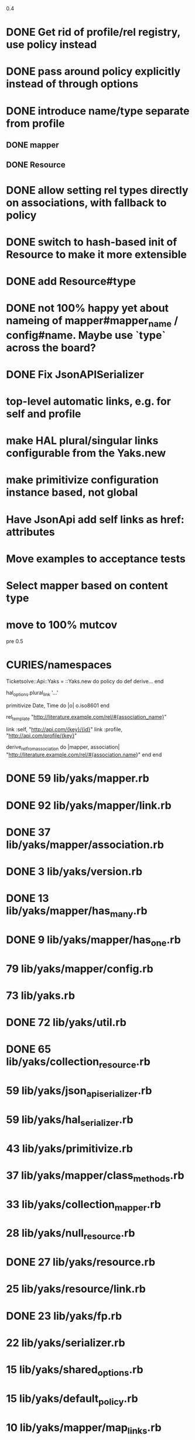 0.4

* DONE Get rid of profile/rel registry, use policy instead
* DONE pass around policy explicitly instead of through options
* DONE introduce name/type separate from profile
** DONE mapper
** DONE Resource
* DONE allow setting rel types directly on associations, with fallback to policy
* DONE switch to hash-based init of Resource to make it more extensible
* DONE add Resource#type
* DONE not 100% happy yet about nameing of mapper#mapper_name / config#name. Maybe use `type` across the board?
* DONE Fix JsonAPISerializer
* top-level automatic links, e.g. for self and profile
* make HAL plural/singular links configurable from the Yaks.new
* make primitivize configuration instance based, not global
* Have JsonApi add self links as href: attributes
* Move examples to acceptance tests
* Select mapper based on content type
* move to 100% mutcov

pre 0.5

* CURIES/namespaces

Ticketsolve::Api::Yaks = ::Yaks.new do
  policy do
    def derive...
  end

  hal_options.plural_link '...'

  primitivize Date, Time do |o|
    o.iso8601
  end

  rel_template "http://literature.example.com/rel/#{association_name}"

  link :self, "http://api.com/{key}/{id}"
  link :profile, "http://api.com/profile/{key}"

  # and/or
  derive_rel_from_association do |mapper, association|
    "http://literature.example.com/rel/#{association.name}"
  end
end



* DONE 59 lib/yaks/mapper.rb
* DONE 92 lib/yaks/mapper/link.rb
* DONE 37 lib/yaks/mapper/association.rb
* DONE 3 lib/yaks/version.rb
* DONE 13 lib/yaks/mapper/has_many.rb
* DONE 9 lib/yaks/mapper/has_one.rb
*   79 lib/yaks/mapper/config.rb
*   73 lib/yaks.rb
* DONE 72 lib/yaks/util.rb
* DONE 65 lib/yaks/collection_resource.rb
*   59 lib/yaks/json_api_serializer.rb
*   59 lib/yaks/hal_serializer.rb
*   43 lib/yaks/primitivize.rb
*   37 lib/yaks/mapper/class_methods.rb
*   33 lib/yaks/collection_mapper.rb
*   28 lib/yaks/null_resource.rb
* DONE 27 lib/yaks/resource.rb
*   25 lib/yaks/resource/link.rb
* DONE 23 lib/yaks/fp.rb
*   22 lib/yaks/serializer.rb
*   15 lib/yaks/shared_options.rb
*   15 lib/yaks/default_policy.rb
*   10 lib/yaks/mapper/map_links.rb
